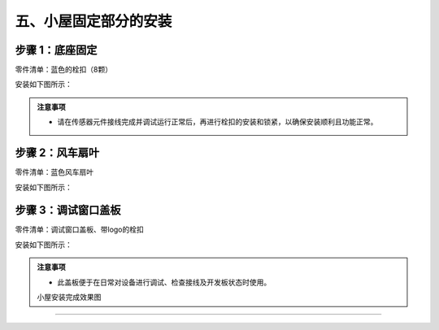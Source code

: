 五、小屋固定部分的安装
===========================

步骤 1：底座固定
---------------------------
零件清单：蓝色的栓扣（8颗）

安装如下图所示：

.. image:: _static/23.栓扣安装.png
   :alt: 底座固定
   :align: center


.. admonition:: 注意事项

 - 请在传感器元件接线完成并调试运行正常后，再进行栓扣的安装和锁紧，以确保安装顺利且功能正常。



步骤 2：风车扇叶
---------------------------
零件清单：蓝色风车扇叶

安装如下图所示：

.. image:: _static/24.扇叶安装.png
   :alt: 风车扇叶
   :align: center


步骤 3：调试窗口盖板
---------------------------
零件清单：调试窗口盖板、带logo的栓扣

安装如下图所示：

.. image:: _static/调试盖板安装.png
   :alt: 调试窗口盖板
   :align: center


.. admonition:: 注意事项

 - 此盖板便于在日常对设备进行调试、检查接线及开发板状态时使用。

 
 小屋安装完成效果图
---------------------------


.. image:: _static/小屋安装完成效果图.png
   :alt: 安装完成效果图
   :align: center